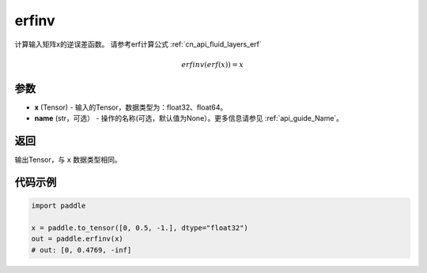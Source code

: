 .. _cn_api_paddle_tensor_erfinv:

erfinv
-------------------------------

.. py:function:: paddle.erfinv(x)
计算输入矩阵x的逆误差函数。
请参考erf计算公式  :ref:`cn_api_fluid_layers_erf`

.. math::
    erfinv(erf(x)) = x

参数
:::::::::

- **x**  (Tensor) - 输入的Tensor，数据类型为：float32、float64。
- **name**  (str，可选） - 操作的名称(可选，默认值为None）。更多信息请参见  :ref:`api_guide_Name`。

返回
:::::::::

输出Tensor，与 ``x`` 数据类型相同。

代码示例
:::::::::

.. code-block:: python

        import paddle
        
        x = paddle.to_tensor([0, 0.5, -1.], dtype="float32")
        out = paddle.erfinv(x)
        # out: [0, 0.4769, -inf]
